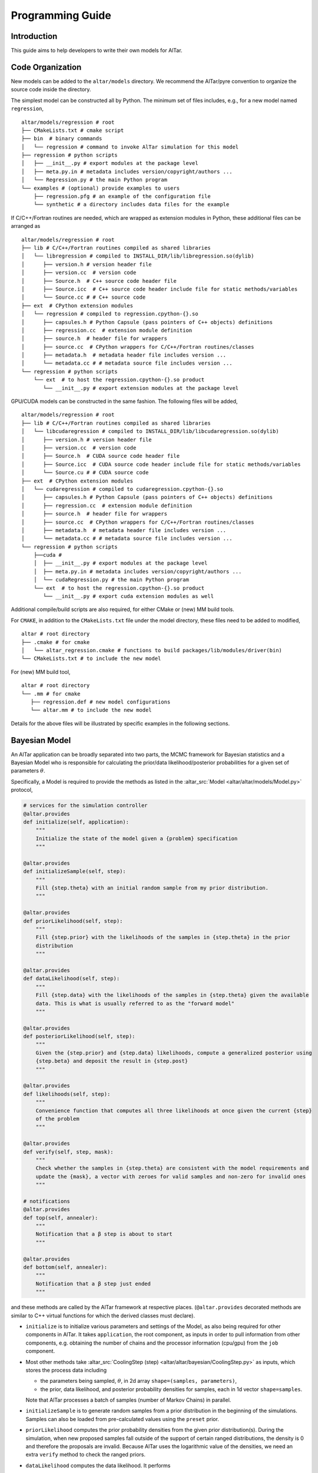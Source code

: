 
.. _Programming Guide:

#################
Programming Guide
#################


Introduction
============

This guide aims to help developers to write their own models for AlTar.



Code Organization
=================

New models can be added to the ``altar/models`` directory. We recommend the AlTar/pyre convention to organize the source code inside the directory.

The simplest model can be constructed all by Python. The minimum set of files includes, e.g., for a new model named ``regression``,

::

  altar/models/regression # root
  ├── CMakeLists.txt # cmake script
  ├── bin  # binary commands
  │   └── regression # command to invoke AlTar simulation for this model
  ├── regression # python scripts
  │   ├── __init__.py # export modules at the package level
  │   ├── meta.py.in # metadata includes version/copyright/authors ...
  │   └── Regression.py # the main Python program
  └── examples # (optional) provide examples to users
      ├── regression.pfg # an example of the configuration file
      └── synthetic # a directory includes data files for the example

If C/C++/Fortran routines are needed, which are wrapped as extension modules in Python, these additional files can be arranged as

::

  altar/models/regression # root
  ├── lib # C/C++/Fortran routines compiled as shared libraries
  │   └── libregression # compiled to INSTALL_DIR/lib/libregression.so(dylib)
  │      ├── version.h # version header file
  │      ├── version.cc  # version code
  │      ├── Source.h  # C++ source code header file
  │      ├── Source.icc  # C++ source code header include file for static methods/variables
  │      └── Source.cc # # C++ source code
  ├── ext  # CPython extension modules
  │   └── regression # compiled to regression.cpython-{}.so
  │      ├── capsules.h # Python Capsule (pass pointers of C++ objects) definitions
  │      ├── regression.cc  # extension module definition
  │      ├── source.h  # header file for wrappers
  │      ├── source.cc  # CPython wrappers for C/C++/Fortran routines/classes
  │      ├── metadata.h  # metadata header file includes version ...
  │      └── metadata.cc # # metadata source file includes version ...
  └── regression # python scripts
      └── ext  # to host the regression.cpython-{}.so product
         └── __init__.py # export extension modules at the package level

GPU/CUDA models can be constructed in the same fashion. The following files will be added,

::

  altar/models/regression # root
  ├── lib # C/C++/Fortran routines compiled as shared libraries
  │   └── libcudaregression # compiled to INSTALL_DIR/lib/libcudaregression.so(dylib)
  │      ├── version.h # version header file
  │      ├── version.cc  # version code
  │      ├── Source.h  # CUDA source code header file
  │      ├── Source.icc  # CUDA source code header include file for static methods/variables
  │      └── Source.cu # # CUDA source code
  ├── ext  # CPython extension modules
  │   └── cudaregression # compiled to cudaregression.cpython-{}.so
  │      ├── capsules.h # Python Capsule (pass pointers of C++ objects) definitions
  │      ├── regression.cc  # extension module definition
  │      ├── source.h  # header file for wrappers
  │      ├── source.cc  # CPython wrappers for C/C++/Fortran routines/classes
  │      ├── metadata.h  # metadata header file includes version ...
  │      └── metadata.cc # # metadata source file includes version ...
  └── regression # python scripts
      ├──cuda #
      │  ├── __init__.py # export modules at the package level
      │  ├── meta.py.in # metadata includes version/copyright/authors ...
      │  └── cudaRegression.py # the main Python program
      └── ext  # to host the regression.cpython-{}.so product
         └── __init__.py # export cuda extension modules as well

Additional compile/build scripts are also required, for either CMake or (new) MM build tools.

For ``CMAKE``, in addition to the ``CMakeLists.txt`` file under the model directory, these files need to be added to modified,

::

  altar # root directory
  ├── .cmake # for cmake
  │   └── altar_regression.cmake # functions to build packages/lib/modules/driver(bin)
  └── CMakeLists.txt # to include the new model

For (new) MM build tool,

::

  altar # root directory
  └── .mm # for cmake
     ├── regression.def # new model configurations
     └── altar.mm # to include the new model

Details for the above files will be illustrated by specific examples in the following sections.


Bayesian Model
================

An AlTar application can be broadly separated into two parts, the MCMC framework for Bayesian statistics and a Bayesian Model who is responsible for calculating the prior/data likelihood/posterior probabilities for a given set of parameters :math:`\theta`.

Specifically, a Model is required to provide the methods as listed in the :altar_src:`Model <altar/altar/models/Model.py>` protocol,

.. code-block:: python

    # services for the simulation controller
    @altar.provides
    def initialize(self, application):
        """
        Initialize the state of the model given a {problem} specification
        """

    @altar.provides
    def initializeSample(self, step):
        """
        Fill {step.theta} with an initial random sample from my prior distribution.
        """

    @altar.provides
    def priorLikelihood(self, step):
        """
        Fill {step.prior} with the likelihoods of the samples in {step.theta} in the prior
        distribution
        """

    @altar.provides
    def dataLikelihood(self, step):
        """
        Fill {step.data} with the likelihoods of the samples in {step.theta} given the available
        data. This is what is usually referred to as the "forward model"
        """

    @altar.provides
    def posteriorLikelihood(self, step):
        """
        Given the {step.prior} and {step.data} likelihoods, compute a generalized posterior using
        {step.beta} and deposit the result in {step.post}
        """

    @altar.provides
    def likelihoods(self, step):
        """
        Convenience function that computes all three likelihoods at once given the current {step}
        of the problem
        """

    @altar.provides
    def verify(self, step, mask):
        """
        Check whether the samples in {step.theta} are consistent with the model requirements and
        update the {mask}, a vector with zeroes for valid samples and non-zero for invalid ones
        """

    # notifications
    @altar.provides
    def top(self, annealer):
        """
        Notification that a β step is about to start
        """

    @altar.provides
    def bottom(self, annealer):
        """
        Notification that a β step just ended
        """

and these methods are called by the AlTar framework at respective places. (``@altar.provides`` decorated methods are similar to C++ virtual functions for which the derived classes must declare).

- ``initialize`` is to initialize various parameters and settings of the Model, as also being required for other components in AlTar. It takes ``application``, the root component, as inputs in order to pull information from other components, e.g. obtaining the number of chains and the processor information (cpu/gpu) from the ``job`` component.

- Most other methods take :altar_src:`CoolingStep (step) <altar/altar/bayesian/CoolingStep.py>` as inputs, which stores the process data including

  - the parameters being sampled, :math:`\theta`, in 2d array ``shape=(samples, parameters)``,
  - the prior, data likelihood, and posterior probability densities for samples, each in 1d vector ``shape=samples``.

  Note that AlTar processes a batch of samples (number of Markov Chains) in parallel.

- ``initializeSample`` is to generate random samples from a prior distribution in the beginning of the simulations. Samples can also be loaded from pre-calculated values using the ``preset`` prior.

- ``priorLikelihood`` computes the prior probability densities from the given prior distribution(s). During the simulation, when new proposed samples fall outside of the support of certain ranged distributions, the density is 0 and therefore the proposals are invalid. Because AlTar uses the logarithmic value of the densities, we need an extra ``verify`` method to check the ranged priors.

- ``dataLikelihood`` computes the data likelihood. It performs

  - the forward modelling, calculating the data predictions from :math:`\theta`,
  - computes the residual between data predictions and observations,
  - and return the data likelihood with a given Norm function (e.g., L2-Norm).

- ``posteriorLikelihood`` computes the posterior probability densities from prior and data likelihood. For transitional `posterior` distributions in annealing schemes, it is simply :math:`prior + \beta * data`.

- ``top`` and ``bottom`` methods are hooks for developers to insert model-specific procedures before or after each annealing step. For example, for models considering model uncertainties, these methods are the places to invoke computing Cp and updating the covariance matrix (Cd+Cp).

Many models may share the same procedures to compute the prior, data likelihood, and posterior; they may differ in forward modelling. We offer some templates to simplify the model development.


Model with the BayesianL2 template
===================================

A :altar_src:`BayesianL2 <altar/altar/models/BayesianL2.py>` template assumes a fixed structure of contiguous parameter sets and the data observations with L2-norm. With these assumptions, all required model methods are pre-defined while developers are only required to define a ``forwardModel`` method which performs the forward modelling. This template offers the easiest approach to write a new model.

We use the linear regression model to demonstrate how to construct a Bayesian model with the BayesianL2 template in the following. The linear regression model fits a group of data :math:`(x_n, y_n)` with a linear function

.. math::

    y = slope \times x + intercept + \epsilon_i

where ``slope`` and ``intercept`` are parameters to be sampled while :math:`\epsilon_i` are random noises. The Python program for this example is available at :altar_src:`models/regression/regression/Linear.py <models/regression/regression/Linear.py>`.

Parametersets(psets)
--------------------

In the linear regression model, :math:`\theta = [slope, intercept]`. In principle, slope and intercept could have different prior distributions. Each set of parameters with the same prior distribution is defined as a (contiguous) parameter set. :math:`\theta` can therefore be described as a parametersets (psets) with each parameter set arranged sequentially and contiguously in 1d vector (or columns in batched samples). In Python, ``psets`` is a ``dict`` with a collection of ``contiguous`` parameter set objects. We further define a list ``psets_list`` to assure the orders of parameter sets in :math:`\theta` (it is also useful in model ensembles to select model-relevant parameter sets from the global ``psets``).

A description of ``psets`` in the configuration file ``linear.pfg`` appears as

::

        ; parameter sets
        psets_list = [slope, intercept]
        psets:
            slope = contiguous
            intercept = contiguous

            slope:
                count = 1
                prep = uniform
                prep.support = (0, 5)
                prior = uniform
                prior.support = (0, 5)

            intercept:
                count = 1
                prep = uniform
                prep.support = (0, 5)
                prior = uniform
                prior.support = (0, 5)

where slope and intercept are each described as a ``contiguous`` parameter set and each set has its own ``prep`` (to initialize random samples`` and ``prior`` (for verify and prior probability) distributions.

We use the static earthquake inversion as another example, where the sampling parameters are dip-slip (:math:`D_d`), strike-slip (:math:`D_s`) displacements for :math:`N`-patches, and if necessary the inSAR ramping parameters (:math:`R`). Each is described by a ``contiguous`` parameter set and assembled as a ``psets``. (Each row of) :math:`\theta` is therefore :math:`(D_{d1}, D_{d2}, \ldots, D_{dN}, D_{s1}, D_{s2}, \ldots, D_{sN}, R_1, R_2, \ldots)`. The order of sets :math:`D_d`, :math:`D_s` and :math:`R` can be switched as long as it is consistent with the forward modelling, e.g., the Green's functions. If you want to use different priors for strike slips in different patches, you may separate :math:`D_s` into several parameter sets.

With ``psets``, various methods related to parameters, including ``initializeSamples``, ``verify`` and ``priorLikelihood``, are pre-defined in  BayesianL2 template. Users only need to specify its included parameter sets in the configuration file.

Data observations(dataobs) with L2-norm
----------------------------------------

L2-norm is recommended for models which need to incorporate various uncertainties. The data likelihood is computed as

.. math::

   \log (Data Likelihood) = -\frac 12 \left[ d_{pred} - d_{obs}\right] C_{\chi}^{-1} \left[ d_{pred} - d_{obs}\right]^T

where :math:`d_{pred} = G(\theta)` are the data predictions from the forward model, :math:`d_{pred}` the data observations, and :math:`C_\chi` the covariance matrix capturing data (Cd) and/or model(Cp) uncertainties.

In BayesianL2 template, the observed data are described by a ``dataobs`` object with L2-norm. It includes

- observed data points in 1d vector with ``shape=observations``, ``observations`` is the number of observed data points;
- data covariance matrix (Cd) in 2d array with ``shape=(observations, observations)``. (If only constant diagonal elements are available, use ``cd_std`` instead).

``dataobs`` is responsible for

- loading the data observations (:math:`d_{obs}`) and the data covariance (:math:`C_d`),
- calculating the Cholesky decomposition of the inverse :math:`C_d` and saving it in ``dataobs``,
- when called by the ``model.dataLikelihood``, computing the L2-norm (likelihood) between data predictions and observations with L2-norm,
- for Cp models, updating the covariance matrix :math:`C_\chi = C_d + C_p`,
- when needed, merging the covariance matrix with data in ``initialize``, as controlled by a flag ``dataobs.merge_cd_with_data=True/False``. This procedure improves performance greatly for models when the covariance matrix can also be merged with model parameters, such as the Green's functions in the linear model, by avoiding repeating the matrix-vector (or matrix-matrix for batched) multiplication.

For the linear regression model, the data points :math:`(x_n, y_n)` don't fit perfectly into the ``dataobs`` description. Instead, we treat :math:`y_n` as data observations and :math:`x_n` as model parameters. We need to initialize them with the ``initialize`` method,

.. code-block:: python

    @altar.export
    def initialize(self, application):
        """
        Initialize the state of the model
        """

        # call the super class initialization
        super().initialize(application=application)
        # super class method loads and initializes dataobs with y_n

        # model specific initialization after superclass
        # grab data
        self.x = self.loadFile(self.x_file)
        self.y = self.dataobs.dataobs

        ... ...

so that ``x`` and ``y`` are now accessible by the forward modelling.

Their descriptions in the configuration file ``linear.pfg`` appear as, e.g.,

.. code-block:: none

        case = synthetic ; input directory
        dataobs:
            observations = 200
            data_file = y.txt
            cd_std = 1.e-2
        x_file = x.txt

where :math:`(x_n, y_n)` are separated into two text files (raw binary and H5 input files are also supported by the ``loadFile`` function).

With L2-norm ``dataobs``, the ``dataLikelihood`` method can be defined straightforwardly: it calls a ``forwardModel`` defined
for a specific model and with the data predictions or residuals it calls dataobs' norm method to compute the likelihood.

Forward Modelling
-----------------

As shown above, with ``psets`` and ``dataobs``, the BayesianL2 template only requires developers to write a ``forwardModel`` or ``forwardModelBatched`` method to compute the data predictions from a given set of :math:`\theta`.

Developers have the options to

- Choose whether to implement ``forwardModelBatched`` or ``forwardModel``.
  The ``forwardModelBatched`` computes the data predictions for all samples. A pre-defined version iterates over all samples (rows of :math:`\theta`) and calls ``forwardModel`` which computes the data predictions for one sample. The batched mode sometimes improves the speed, e.g., in the linear model, one may use the matrix-matrix product (a routine commonly optimized for both CPU and GPU) to compute :math:`d = G \theta`. In this case, a customized ``forwardModelBatched`` method may be defined to override the one pre-defined in BayesianL2.

- Choose to simply compute the data predictions or return the residuals between predictions and observations, depending on the performance or convenience;
  This is controlled by a flag ``return_residual = True/False`` which can be specified either in ``model.initialize`` code or in the configuration file ``model.return_residual=True/False``.

- How to incorporate the data covariance (Cd). If the model uncertainties (Cp) are also considered, please refer to the examples such as ``models/seismic/staticCp``.

For the linear regression model, the simplest implementation is to use the ``forwardModel`` method for a single set of parameters, and the code appears as

.. code-block:: python

    def forwardModel(self, theta, prediction):
        """
        Forward Model
        :param theta: sampling parameters for one sample
        :param prediction: data prediction or residual (prediction - observation)
        :return:
        """

        # grab the parameters from theta

        slope = theta[0]
        intercept = theta[1]

        # calculate the residual between data prediction and observation
        size = self.observations
        for i in range(size):
            prediction[i] = slope * self.x[i] + intercept - self.y[i]

        # all done
        return self

we also need to specify the flag ``return_residual = True`` accordingly.

We can also use the batch method ``forwardModelBatched``, where we can construct a 2d array ``G=[[x1, x2, ..., xN], [1, 1, ... ,1]]``, and simply use the matrix-matrix product ``gemm`` to calculate the predictions for all samples :math:`d_{pred} = G \theta`.

We now complete a new model with the BayesianL2 template. Note that if either parameter sets or L2-``dataobs`` descriptions doesn't fit your model, you may write your own methods following the ``Model`` protocol.

Please also note that vectors/matrices in AlTar are based on GSL, while they can operate as numpy arrays. But if you would like to use some numpy/scipy functions on numpy arrays, on you may create a numpy ndarray view or copy from GSL vectors/matrices. See :ref:`Matrix/Vector (GSL)` for more details.


C/C++/CUDA extension modules
============================

For certain procedures, the Python code might not be efficient and you might want to write them in other high performance programming languages. For example, the Linear Algebra libraries (BLAS, LAPACK) are written in FORTRAN/C while are accessible in Python by extension modules.

While there are many convenient tools to write Python wrappers for C/C++/Fortran/CUDA functions, such as ``cython``, ``SWIG``, ``Boost.Python``, ``pybind11``, we recommend the native CPython method.

Let's use an example of vector copy.
Define in ``copy.h``:

::

        // vector_copy
        extern const char * const vector_copy__name__;
        extern const char * const vector_copy__doc__;
        PyObject * vector_copy(PyObject *, PyObject *);

The source code ``copy.cc``

::

    PyObject *
    vector_copy(PyObject *, PyObject * args) {
    // the arguments
    PyObject * sourceCapsule;
    PyObject * destinationCapsule;
    // unpack the argument tuple
    int status = PyArg_ParseTuple(
                                  args, "O!O!:vector_copy",
                                  &PyCapsule_Type, &destinationCapsule,
                                  &PyCapsule_Type, &sourceCapsule
                                  );
    // if something went wrong
    if (!status) return 0;
    // bail out if the source capsule is not valid
    if (!PyCapsule_IsValid(sourceCapsule, capsule_t)) {
        PyErr_SetString(PyExc_TypeError, "invalid vector capsule for source");
        return 0;
    }
    // bail out if the destination capsule is not valid
    if (!PyCapsule_IsValid(destinationCapsule, capsule_t)) {
        PyErr_SetString(PyExc_TypeError, "invalid vector capsule for destination");
        return 0;
    }

    // get the vectors
    gsl_vector * source =
        static_cast<gsl_vector *>(PyCapsule_GetPointer(sourceCapsule, capsule_t));
    gsl_vector * destination =
        static_cast<gsl_vector *>(PyCapsule_GetPointer(destinationCapsule, capsule_t));
    // copy the data
    gsl_vector_memcpy(destination, source);

    // return None
    Py_INCREF(Py_None);
    return Py_None;
    }

CUDA Models
===========
TBD


Data Types and Structures
=========================

Configurable properties
-----------------------

.. code-block:: python

    altar.properties.array
    altar.properties.bool
    altar.properties.catalog
    altar.properties.complex
    altar.properties.converter
    altar.properties.date
    altar.properties.decimal
    altar.properties.dict
    altar.properties.dimensional
    altar.properties.envpath
    altar.properties.envvar
    altar.properties.facility
    altar.properties.float
    altar.properties.identity
    altar.properties.inet
    altar.properties.int
    altar.properties.istream
    altar.properties.list
    altar.properties.normalizer
    altar.properties.object
    altar.properties.ostream
    altar.properties.path
    altar.properties.paths
    altar.properties.property
    altar.properties.set
    altar.properties.str
    altar.properties.strings
    altar.properties.time
    altar.properties.tuple
    altar.properties.uri
    altar.properties.uris
    altar.properties.validator


.. _Matrix/Vector (GSL):

Matrix/Vector (GSL)
-------------------
The Matrix/Vector is based on GSL Matrix/Vector.

GSL matrix shape (size1, size2) -> (rows, cols) and is row-major.

Convert altar array to gsl_vector
~~~~~~~~~~~~~~~~~~~~~~~~~~~~~~~~~

::

    array = altar.properties.array(default=(0, 0, 0,0))
    gvector = altar.vector(shape=4)
    for index, value in enumerate(array): gvector[index] = value

Basic matrix/vector operations
~~~~~~~~~~~~~~~~~~~~~~~~~~~~~~

::

    mat = altar.matrix(shape=(rows, cols)) # create a new matrix with dimension rows x cols (row-major)
    mat.zero() # initialize 0 to each element
    mat.fill(number) #
    mat_clone = mat.clone() #
    mat1.copy(mat2)

Interfacing as numpy arrays
~~~~~~~~~~~~~~~~~~~~~~~~~~~

As there are more utilities available for numpy ``ndarray``s, you may view or copy GSL vectors/matrices are numpy arrays.

.. code-block:: python

    # create a gsl vector
    gslv = altar.vector(shape=10).fill(1)
    # create a numpy array view (data changes to npa_view will change gslv)
    npa_view = gslv.ndarray()
    # create a numpy array view (data changes to npa_view don't affect gslv)
    npa_copy = gslv.ndarray(copy=True)






